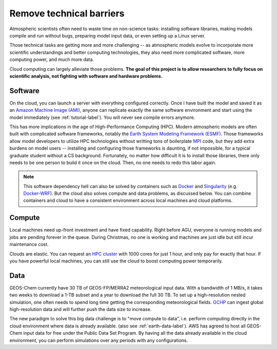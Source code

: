 .. _motivation-label:

Remove technical barriers
=========================

Atmospheric scientists often need to waste time on non-science tasks:
installing software libraries, making models compile and run without bugs, 
preparing model input data, or even setting up a Linux server.

Those technical tasks are getting more and more challenging --
as atmospheric models evolve to incorporate more scientific understandings
and better computing technologies, they also need more complicated software, 
more computing power, and much more data.

Cloud computing can largely alleviate those problems. **The goal of this project is
to allow researchers to fully focus on scientific analysis, not
fighting with software and hardware problems.**

Software
--------

On the cloud, you can launch a server with everything configured correctly.
Once I have built the model and saved it as an `Amazon Machine Image (AMI) 
<https://docs.aws.amazon.com/AWSEC2/latest/UserGuide/AMIs.html>`_, 
anyone can replicate exactly the same software environment and start using
the model immediately (see :ref:`tutorial-label`).
You will never see compile errors anymore.

This has more implications in the age of High-Performance Computing (HPC).
Modern atmospheric models are often built with complicated software frameworks,
notably the `Earth System Modeling Framework (ESMF) 
<https://www.earthsystemcog.org/projects/esmf/>`_. 
Those frameworks allow model developers to utilize HPC technologies without
writting tons of boilerplate `MPI <https://computing.llnl.gov/tutorials/mpi/>`_ code,
but they add extra burdens on model users --
installing and configuring those frameworks is daunting, if not impossible, 
for a typical graduate student without a CS background. Fortunately, 
no matter how difficult it is to install those libraries, there only needs to be
one person to build it once on the cloud. Then, no one needs to redo this labor again.

.. note::
  This software dependency hell can also be solved by containers such as
  `Docker <https://www.docker.com>`_ and `Singularity <http://singularity.lbl.gov>`_ 
  (e.g. `Docker-WRF <https://ral.ucar.edu/projects/ncar-docker-wrf>`_).
  But the cloud also solves compute and data problems, as discussed below.
  You can combine containers and cloud to have a consistent environment 
  across local machines and cloud platforms.

Compute 
-------

Local machines need up-front investment and have fixed capability.
Right before AGU, everyone is running models and jobs are pending forever in the queue. 
During Christmas, no one is working and machines are just idle but still incur maintenance cost.

Clouds are elastic. You can request an `HPC cluster <https://aws.amazon.com/hpc/>`_ 
with 1000 cores for just 1 hour, and only pay for exactly that hour. 
If you have powerful local machines, you can still use the cloud 
to boost computing power temporarily.

Data
----

GEOS-Chem currently have 30 TB of GEOS-FP/MERRA2 meteorological input data.
With a bandwidth of 1 MB/s, it takes two weeks to download a 1-TB subset 
and a year to download the full 30 TB. To set up a high-resolution
nested simulation, one often needs to spend long time getting the
corresponding meteorological fields. `GCHP <http://wiki.seas.harvard.edu/geos-chem/index.php/GEOS-Chem_HP>`_
can ingest global high-resolution data and will further push the data size to increase.

The new paradigm to solve this big data challenge is to "move compute to data",
i.e. perform computing directly in the cloud environment where data is already available.
(also see :ref:`earth-data-label`).
AWS has agreed to host all GEOS-Chem input data for free under the Public Data Set Program.
By having all the data already available in the cloud environment, 
you can perform simulations over any periods with any configurations.
